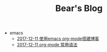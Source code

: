 #+TITLE: Bear's Blog

   + emacs
     + [[file:emacs/write-blog-with-emacs-org-mode.org][2017-12-11 使用emacs org-mode搭建博客]]
     + [[file:emacs/emacs-org-mode-grammar.org][2017-12-11 org-mode 常用语法]]
